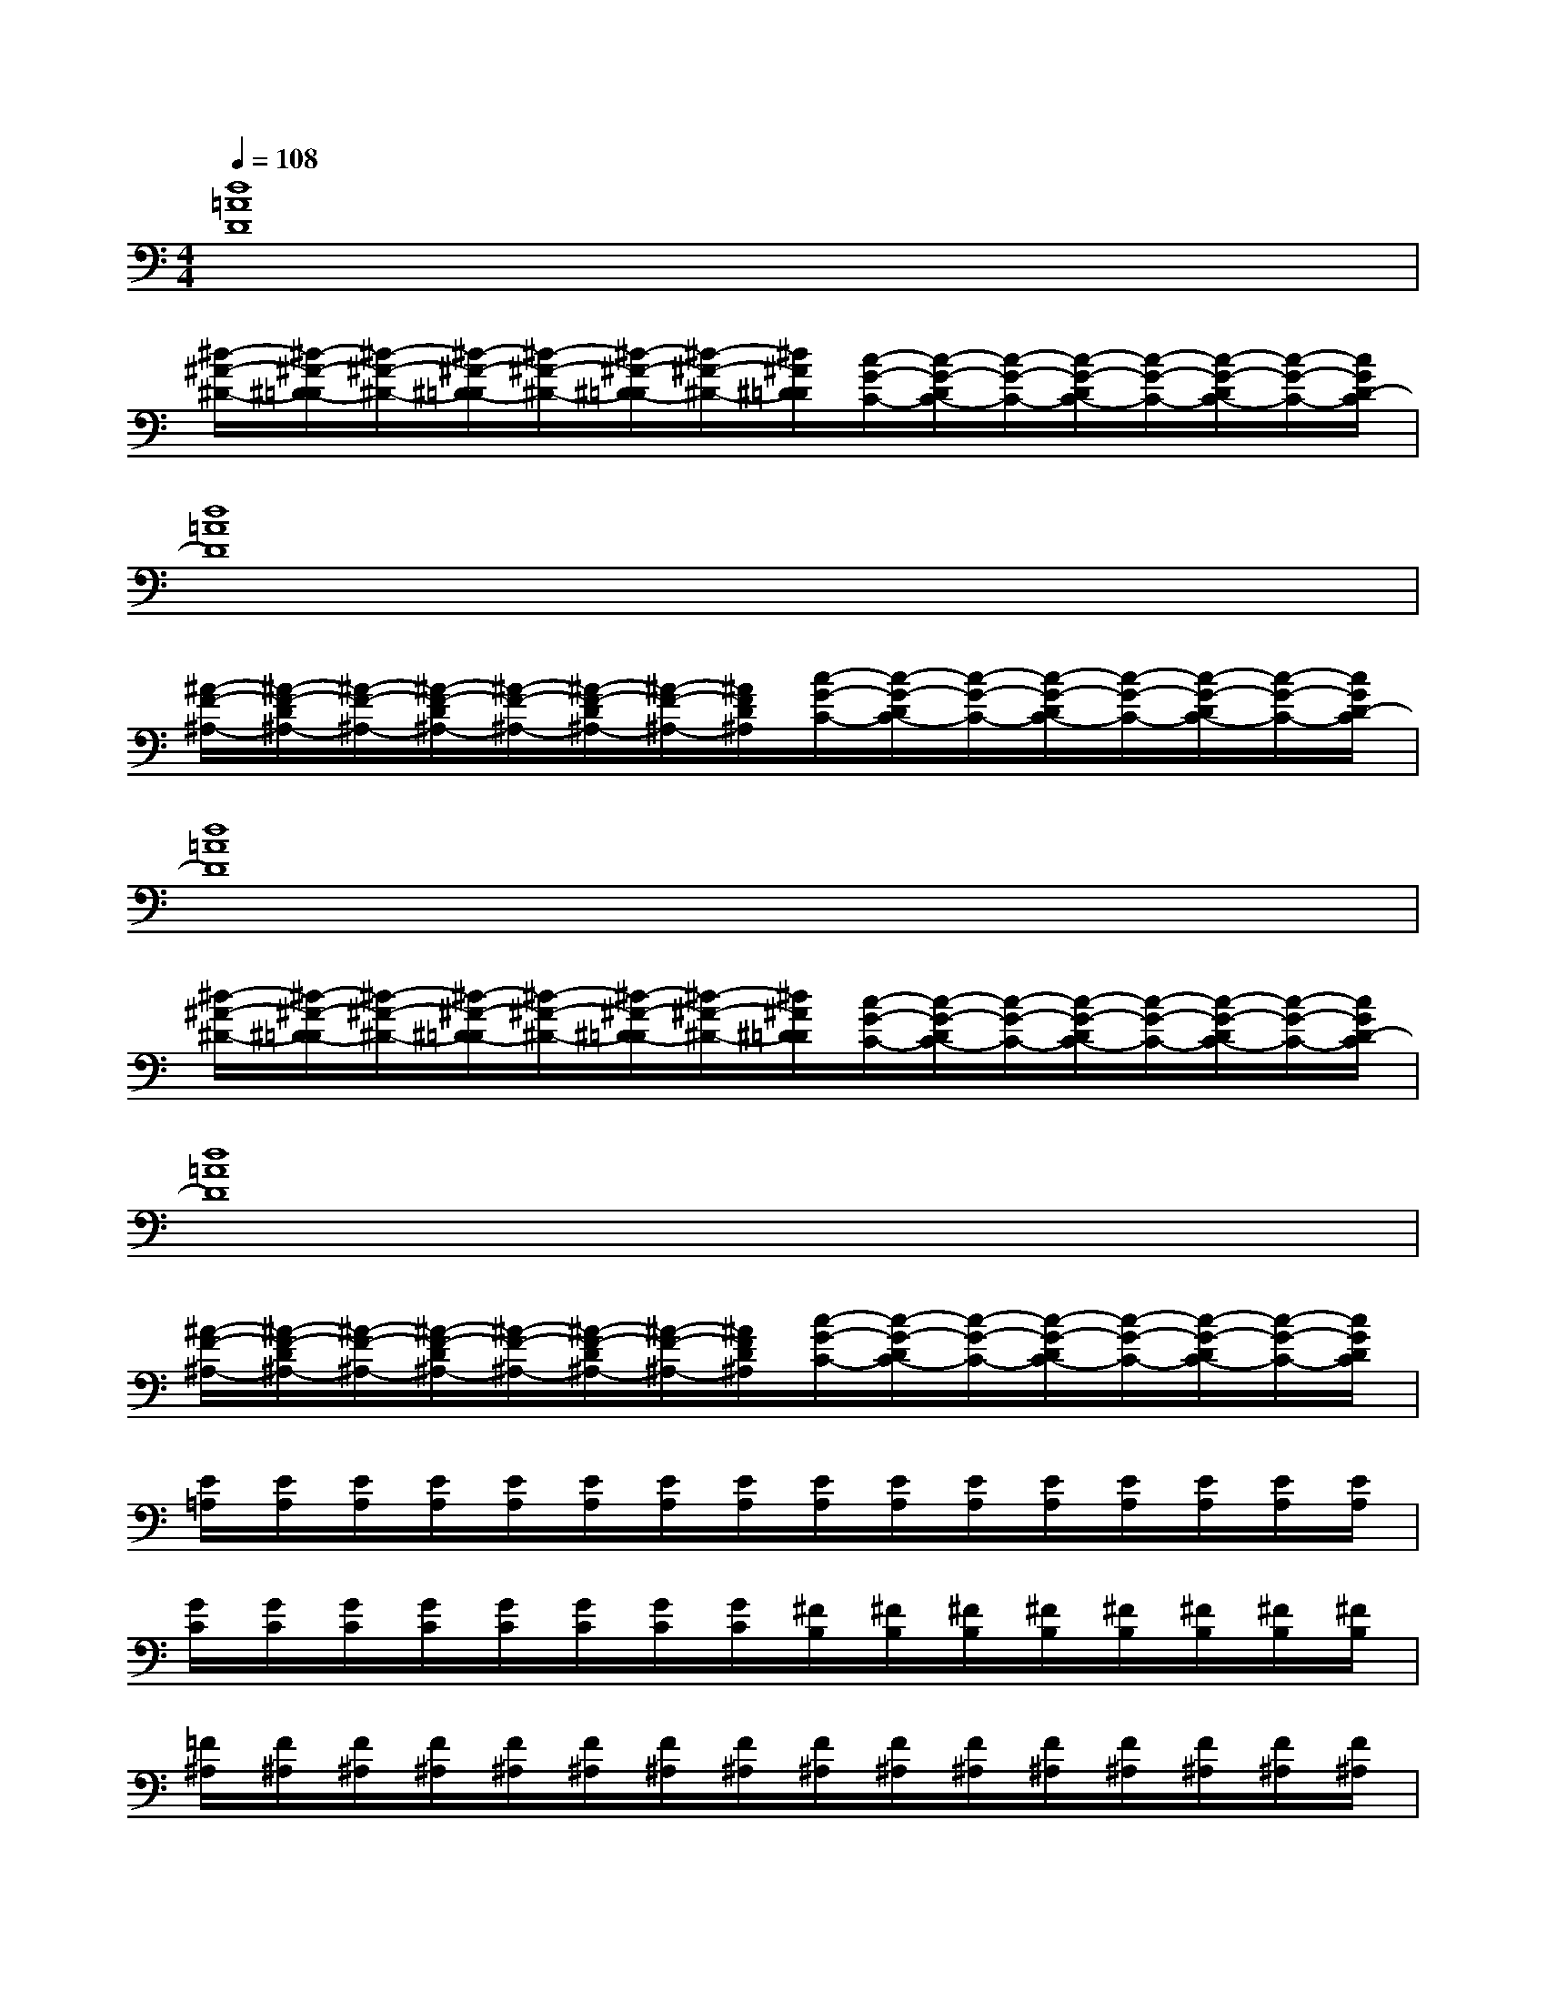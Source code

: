 X:1
T:
M:4/4
L:1/8
Q:1/4=108
K:C%0sharps
V:1
[d8=A8D8]|
[^d/2-^A/2-^D/2-][^d/2-^A/2-^D/2-=D/2][^d/2-^A/2-^D/2-][^d/2-^A/2-^D/2-=D/2][^d/2-^A/2-^D/2-][^d/2-^A/2-^D/2-=D/2][^d/2-^A/2-^D/2-][^d/2^A/2^D/2=D/2][c/2-G/2-C/2-][c/2-G/2-D/2C/2-][c/2-G/2-C/2-][c/2-G/2-D/2C/2-][c/2-G/2-C/2-][c/2-G/2-D/2C/2-][c/2-G/2-C/2-][c/2G/2D/2-C/2]|
[d8=A8D8]|
[^A/2-F/2-^A,/2-][^A/2-F/2-D/2^A,/2-][^A/2-F/2-^A,/2-][^A/2-F/2-D/2^A,/2-][^A/2-F/2-^A,/2-][^A/2-F/2-D/2^A,/2-][^A/2-F/2-^A,/2-][^A/2F/2D/2^A,/2][c/2-G/2-C/2-][c/2-G/2-D/2C/2-][c/2-G/2-C/2-][c/2-G/2-D/2C/2-][c/2-G/2-C/2-][c/2-G/2-D/2C/2-][c/2-G/2-C/2-][c/2G/2D/2-C/2]|
[d8=A8D8]|
[^d/2-^A/2-^D/2-][^d/2-^A/2-^D/2-=D/2][^d/2-^A/2-^D/2-][^d/2-^A/2-^D/2-=D/2][^d/2-^A/2-^D/2-][^d/2-^A/2-^D/2-=D/2][^d/2-^A/2-^D/2-][^d/2^A/2^D/2=D/2][c/2-G/2-C/2-][c/2-G/2-D/2C/2-][c/2-G/2-C/2-][c/2-G/2-D/2C/2-][c/2-G/2-C/2-][c/2-G/2-D/2C/2-][c/2-G/2-C/2-][c/2G/2D/2-C/2]|
[d8=A8D8]|
[^A/2-F/2-^A,/2-][^A/2-F/2-D/2^A,/2-][^A/2-F/2-^A,/2-][^A/2-F/2-D/2^A,/2-][^A/2-F/2-^A,/2-][^A/2-F/2-D/2^A,/2-][^A/2-F/2-^A,/2-][^A/2F/2D/2^A,/2][c/2-G/2-C/2-][c/2-G/2-D/2C/2-][c/2-G/2-C/2-][c/2-G/2-D/2C/2-][c/2-G/2-C/2-][c/2-G/2-D/2C/2-][c/2-G/2-C/2-][c/2G/2D/2C/2]|
[E/2=A,/2][E/2A,/2][E/2A,/2][E/2A,/2][E/2A,/2][E/2A,/2][E/2A,/2][E/2A,/2][E/2A,/2][E/2A,/2][E/2A,/2][E/2A,/2][E/2A,/2][E/2A,/2][E/2A,/2][E/2A,/2]|
[G/2C/2][G/2C/2][G/2C/2][G/2C/2][G/2C/2][G/2C/2][G/2C/2][G/2C/2][^F/2B,/2][^F/2B,/2][^F/2B,/2][^F/2B,/2][^F/2B,/2][^F/2B,/2][^F/2B,/2][^F/2B,/2]|
[=F/2^A,/2][F/2^A,/2][F/2^A,/2][F/2^A,/2][F/2^A,/2][F/2^A,/2][F/2^A,/2][F/2^A,/2][F/2^A,/2][F/2^A,/2][F/2^A,/2][F/2^A,/2][F/2^A,/2][F/2^A,/2][F/2^A,/2][F/2^A,/2]|
F,/2E,/2G,/2E,/2C/2=A,/2G,/2[AEA,][E/2A,/2][E/2A,/2][E/2A,/2][E/2A,/2][E/2A,/2][E/2A,/2][E/2-A,/2-]|
[E/2A,/2][E/2A,/2][E/2A,/2][E/2A,/2][E/2A,/2][E/2A,/2][E/2A,/2][E/2A,/2][E/2A,/2][E/2A,/2][E/2A,/2][E/2A,/2][E/2A,/2][E/2A,/2][E/2A,/2][E/2A,/2]|
[G/2C/2][G/2C/2][G/2C/2][G/2C/2][G/2C/2][G/2C/2][G/2C/2][G/2C/2][^F/2B,/2][^F/2B,/2][^F/2B,/2][^F/2B,/2][^F/2B,/2][^F/2B,/2][^F/2B,/2][^F/2B,/2]|
[=F/2^A,/2][F/2^A,/2][F/2^A,/2][F/2^A,/2][F/2^A,/2][F/2^A,/2][F/2^A,/2][F/2^A,/2][F/2^A,/2][F/2^A,/2][F/2^A,/2][F/2^A,/2][F/2^A,/2][F/2^A,/2][F/2^A,/2][F/2^A,/2]|
F,/2E,/2G,/2E,/2C/2=A,/2G,/2[A4-E4-A,4-][A/2E/2A,/2]